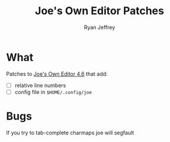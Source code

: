 #+TITLE:  Joe's Own Editor Patches
#+AUTHOR: Ryan Jeffrey
#+EMAIL: ryan@ryanmj.xyz

* What
Patches to [[https://joe-editor.sourceforge.io/][Joe's Own Editor 4.6]] that add:
- [ ] relative line numbers
- [ ] config file in ~$HOME/.config/joe~
* Bugs
If you try to tab-complete charmaps joe will segfault
